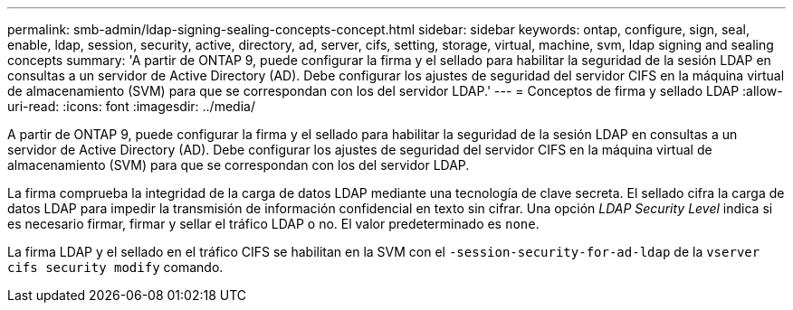 ---
permalink: smb-admin/ldap-signing-sealing-concepts-concept.html 
sidebar: sidebar 
keywords: ontap, configure, sign, seal, enable, ldap, session, security, active, directory, ad, server, cifs, setting, storage, virtual, machine, svm, ldap signing and sealing concepts 
summary: 'A partir de ONTAP 9, puede configurar la firma y el sellado para habilitar la seguridad de la sesión LDAP en consultas a un servidor de Active Directory (AD). Debe configurar los ajustes de seguridad del servidor CIFS en la máquina virtual de almacenamiento (SVM) para que se correspondan con los del servidor LDAP.' 
---
= Conceptos de firma y sellado LDAP
:allow-uri-read: 
:icons: font
:imagesdir: ../media/


[role="lead"]
A partir de ONTAP 9, puede configurar la firma y el sellado para habilitar la seguridad de la sesión LDAP en consultas a un servidor de Active Directory (AD). Debe configurar los ajustes de seguridad del servidor CIFS en la máquina virtual de almacenamiento (SVM) para que se correspondan con los del servidor LDAP.

La firma comprueba la integridad de la carga de datos LDAP mediante una tecnología de clave secreta. El sellado cifra la carga de datos LDAP para impedir la transmisión de información confidencial en texto sin cifrar. Una opción _LDAP Security Level_ indica si es necesario firmar, firmar y sellar el tráfico LDAP o no. El valor predeterminado es `none`.

La firma LDAP y el sellado en el tráfico CIFS se habilitan en la SVM con el `-session-security-for-ad-ldap` de la `vserver cifs security modify` comando.
